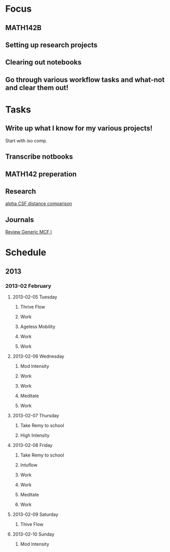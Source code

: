 * Focus
  :PROPERTIES:
  :ID:       7e3411bb-32fa-4733-bddd-cc3b5282631e
  :END:
** MATH142B
** Setting up research projects
** Clearing out notebooks

** Go through various workflow tasks and what-not and clear them out!
* Tasks
  :PROPERTIES:
  :ID:       9f76f4c1-f32c-4b15-b153-c39923c5273b
  :END:
** Write up what I know for my various projects!
Start with iso comp.
** Transcribe notbooks
** MATH142 preperation

** Research
[[id:82bbca25-be33-478e-9fc2-ee07aff558c7][alpha CSF distance comparison]]

** Journals
[[id:402957bd-262b-4fba-8630-1192eef2bc86][Review Generic MCF I]]


* Schedule
** 2013
*** 2013-02 February
**** 2013-02-05 Tuesday
***** Thrive Flow
      SCHEDULED: <2013-02-05 Tue 08:00-08:30>

***** Work
      SCHEDULED: <2013-02-05 Tue 09:00-10:00>

***** Ageless Mobility
      SCHEDULED: <2013-02-05 Tue 13:30-15:00>

***** Work
      SCHEDULED: <2013-02-05 Tue 15:30-17:00>

***** Work
      SCHEDULED: <2013-02-05 Tue 19:30-20:30>

**** 2013-02-06 Wednesday
***** Mod Intensity
      SCHEDULED: <2013-02-06 Wed 08:00-09:00>

***** Work
      SCHEDULED: <2013-02-06 Wed 10:00-12:00>

***** Work
      SCHEDULED: <2013-02-06 Wed 13:00-14:30>
***** Meditate
      SCHEDULED: <2013-02-06 Wed 15:30-16:30>

***** Work
      SCHEDULED: <2013-02-06 Wed 19:30-20:30>

**** 2013-02-07 Thursday
***** Take Remy to school
      SCHEDULED: <2013-02-07 Thu 07:00-08:00>
***** High Intensity
      SCHEDULED: <2013-02-07 Thu 08:00-09:00>

**** 2013-02-08 Friday
***** Take Remy to school
      SCHEDULED: <2013-02-08 Fri 07:00-08:00>

***** Intuflow
      SCHEDULED: <2013-02-08 Fri 08:00-08:30>
***** Work
      SCHEDULED: <2013-02-08 Fri 10:00-12:00>
***** Work
      SCHEDULED: <2013-02-08 Fri 13:00-14:30>

***** Meditate
      SCHEDULED: <2013-02-08 Fri 15:30-16:30>

***** Work
      SCHEDULED: <2013-02-08 Fri 19:30-20:30>

**** 2013-02-09 Saturday
***** Thive Flow
      SCHEDULED: <2013-02-09 Sat 08:00-08:30>
**** 2013-02-10 Sunday
***** Mod Intensity
      SCHEDULED: <2013-02-10 Sun 08:00-09:00>

